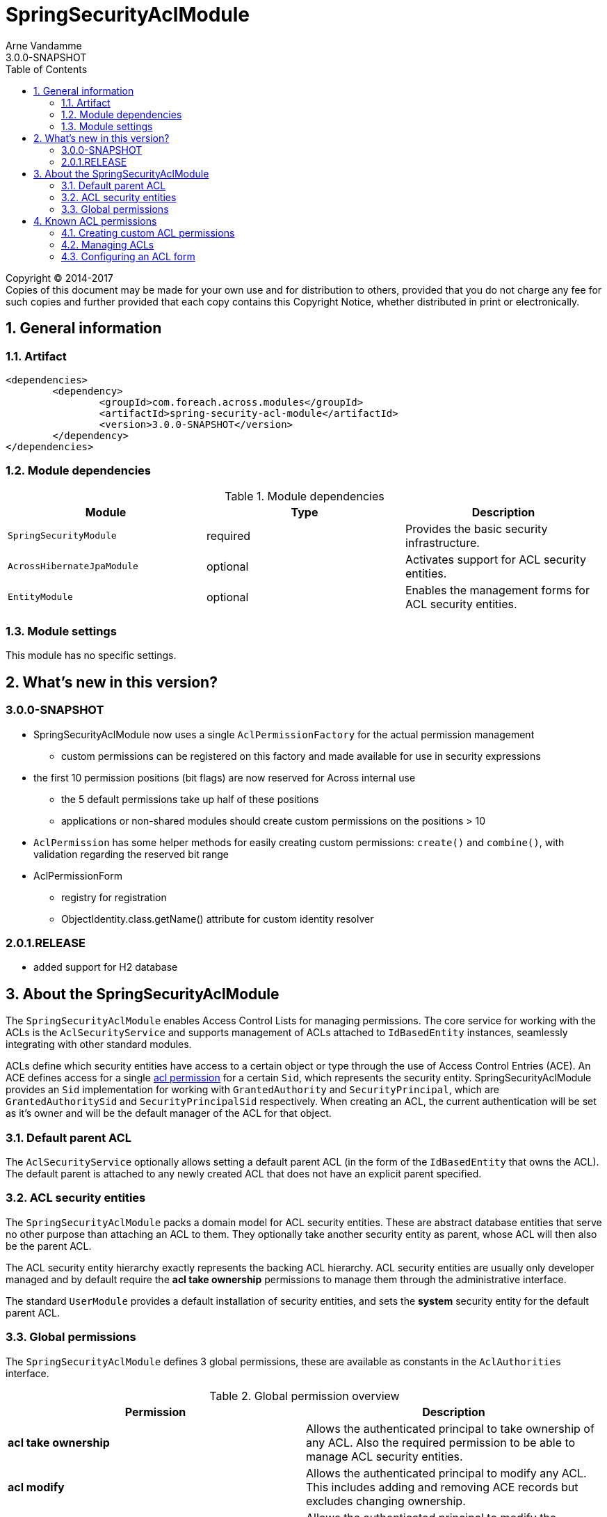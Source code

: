 = SpringSecurityAclModule
Arne Vandamme
3.0.0-SNAPSHOT
:toc: left
:sectanchors:
:module-version: 3.0.0-SNAPSHOT
:module-name: SpringSecurityAclModule
:module-artifact: spring-security-acl-module
:module-url: https://foreach.atlassian.net/wiki/display/AX/SpringSecurityAclModule

[copyright,verbatim]
--
Copyright (C) 2014-2017 +
[small]#Copies of this document may be made for your own use and for distribution to others, provided that you do not charge any fee for such copies and further provided that each copy contains this Copyright Notice, whether distributed in print or electronically.#
--

:numbered:
== General information

=== Artifact
[source,xml,indent=0]
[subs="verbatim,quotes,attributes"]
----
	<dependencies>
		<dependency>
			<groupId>com.foreach.across.modules</groupId>
			<artifactId>{module-artifact}</artifactId>
			<version>{module-version}</version>
		</dependency>
	</dependencies>
----

=== Module dependencies

.Module dependencies
|===
|Module |Type |Description

|`SpringSecurityModule`
|required
|Provides the basic security infrastructure.

|`AcrossHibernateJpaModule`
|optional
|Activates support for ACL security entities.

|`EntityModule`
|optional
|Enables the management forms for ACL security entities.

|===

=== Module settings
This module has no specific settings.

== What's new in this version?
:numbered!:
=== 3.0.0-SNAPSHOT
* SpringSecurityAclModule now uses a single `AclPermissionFactory` for the actual permission management
** custom permissions can be registered on this factory and made available for use in security expressions
* the first 10 permission positions (bit flags) are now reserved for Across internal use
** the 5 default permissions take up half of these positions
** applications or non-shared modules should create custom permissions on the positions > 10
* `AclPermission` has some helper methods for easily creating custom permissions: `create()` and `combine()`, with validation regarding the reserved bit range
* AclPermissionForm
** registry for registration
** ObjectIdentity.class.getName() attribute for custom identity resolver

=== 2.0.1.RELEASE
* added support for H2 database

:numbered:
== About the SpringSecurityAclModule
The `SpringSecurityAclModule` enables Access Control Lists for managing permissions.  The core service for working
with the ACLs is the `AclSecurityService` and supports management of ACLs attached to `IdBasedEntity` instances,
seamlessly integrating with other standard modules.

ACLs define which security entities have access to a certain object or type through the use of Access Control Entries (ACE).
An ACE defines access for a single <<acl-permission,acl permission>> for a certain `Sid`, which represents the security entity.
{module-name} provides an `Sid` implementation for working with `GrantedAuthority` and `SecurityPrincipal`, which are `GrantedAuthoritySid` and `SecurityPrincipalSid` respectively.
When creating an ACL, the current authentication will be set as it's owner and will be the default manager of the ACL for that object.

[#default-parent-acl]
=== Default parent ACL
The `AclSecurityService` optionally allows setting a default parent ACL (in the form of the `IdBasedEntity`
that owns the ACL).  The default parent is attached to any newly created ACL that does not have an explicit parent
specified.

=== ACL security entities
The `SpringSecurityAclModule` packs a domain model for ACL security entities.  These are abstract database entities
that serve no other purpose than attaching an ACL to them.  They optionally take another security entity as parent,
whose ACL will then also be the parent ACL.

The ACL security entity hierarchy exactly represents the backing ACL hierarchy.  ACL security entities are usually
only developer managed and by default require the *acl take ownership* permissions to manage them through the
administrative interface.

The standard `UserModule` provides a default installation of security entities, and sets the *system* security entity
for the default parent ACL.

=== Global permissions
The `SpringSecurityAclModule` defines 3 global permissions, these are available as constants in the `AclAuthorities` interface.

.Global permission overview
|===
|Permission |Description

|*acl take ownership*
|Allows the authenticated principal to take ownership of any ACL. Also the required permission to be able
to manage ACL security entities.

|*acl modify*
|Allows the authenticated principal to modify any ACL.  This includes adding and removing ACE records but
excludes changing ownership.

|*acl audit*
|Allows the authenticated principal to modify the auditing settings of an ACL.

|===

[#acl-permission]
== Known ACL permissions
The following lists the known/used ACL permissions from shared modules.

An ACL permission:

* takes a single bit position (total range is numbered from 0 to 31)
* optionally has a single character code that is used when displaying a permission pattern (eg. `\...\...\...\...\...\...\...\...\....D.WR`)
* has a unique name that can be used in expression based security (eg. `hasPermission(#object,'my-permission')`)

[discrete]
=== Reserved bit range
The first 10 bit positions are reserved for use by Across standard modules.
To avoid conflicts with this range, use `AclPermission.create()` for defining your custom permissions.

|===
|Bit position |Permission name |Code |Module

|0 |read | R |SpringSecurityAclModule
|1 |write |W |SpringSecurityAclModule
|2 |create |C |SpringSecurityAclModule
|3 |delete |D |SpringSecurityAclModule
|4 |administration |A |SpringSecurityAclModule

|===

[discrete]
=== Open bit range
The open bit range (> position 10) is meant for custom applications or modules.

=== Creating custom ACL permissions

To create your own ACL permission, simply use the AclPermission#create method, which accepts an integer definition it's bit position.
After creating your custom permissions, you register them to the AclPermissionFactory and you're set to use them in your application.

In general it's a good idea to keep your custom ACL permissions in a single location within your application.

// TODO CumulativePermission
.Registering a custom ACL permission
[source,java,indent=0]
[subs="verbatim,quotes,attributes"]
----
@Configuration
public class MyApplicationPermissions {

    public static final AclPermission MY_CUSTOM_PERMISSION = AclPermission.create(10);

    @Autowired
    void registerPermissions(AclPermissionFactory permissionFactory){
        permissionFactory.registerPermission( MY_CUSTOM_PERMISSION, "my-custom-permission" );
    }
}
----

=== Managing ACLs

//TODO

//==== IdBasedEntityAclInterceptor
//
//Custom interceptor basesd on EntityInterceptorAdapter that provides common methods to handle ACLs
//
//==== AclSecurityService
//
//allow-revoke-deny-hasPermission
//
//==== Defining access using AllowableActions
//
//AllowableActionsMapper

=== Configuring an ACL form

To create an ACL form through which users can manage ACL's from the back-end of the application, one has to register a form on the AclPermissionFormRegistry and add that form to the EntityConfigurationBuilder of your entity.
The ACL form allows to split up the handling of permissions in logical sections and groups.
This will not affect on how permissions are handled underlying, but offers a clearer user interface.
When creating AclPermissionsFormSections, most options can be left open and sensible defaults will be generated.

.Registering an AclPermissionsForm
[source,java,indent=0]
[subs="verbatim,quotes,attributes"]
----
@Autowired
void registerAclPermissionsForm(AclPermissionsFormRegistry formRegistry){
    // Create a section that defines access to the object for users.
    AclPermissionsFormSection userSection = AclPermissionsForm
        .section("user") // name of the section
        .entityType(User.class) // the entity type for which access will be defined
        .permissionGroups( // define the logical grouping of permissions
            permissionGroup( "general" ) // name of the group
                // permissions that should be shown in this group
                .permissions(AclPermission.CREATE, AclPermission.READ, AclPermission.WRITE, AclPermission.DELETE)
                .build(),
            permissionsGroup("administration")
                .permissions(AclPermission.ADMINISTRATION)
                .build()
        ).build();

    // register the form under the name 'project'
    formRegistry.put("project", AclPermissionsForm.builder()
                                                  .name("project") // name of the form
                                                  .section(userSection) // registering the section on the form
                                                  .build()
    );
}
----

.Registering the form on an EntityConfigurationBuilder
[source,java,indent=0]
[subs="verbatim,quotes,attributes"]
----
public void configure(EntitiesConfigurationBuilder entities){
    entities.withType(Project.class)
            // register the 'project' AclPermissionsForm on the Project EntityConfiguration
            .attribute(AclPermissionsForm.ATTR_PROFILE_NAME, "project");
}
----



